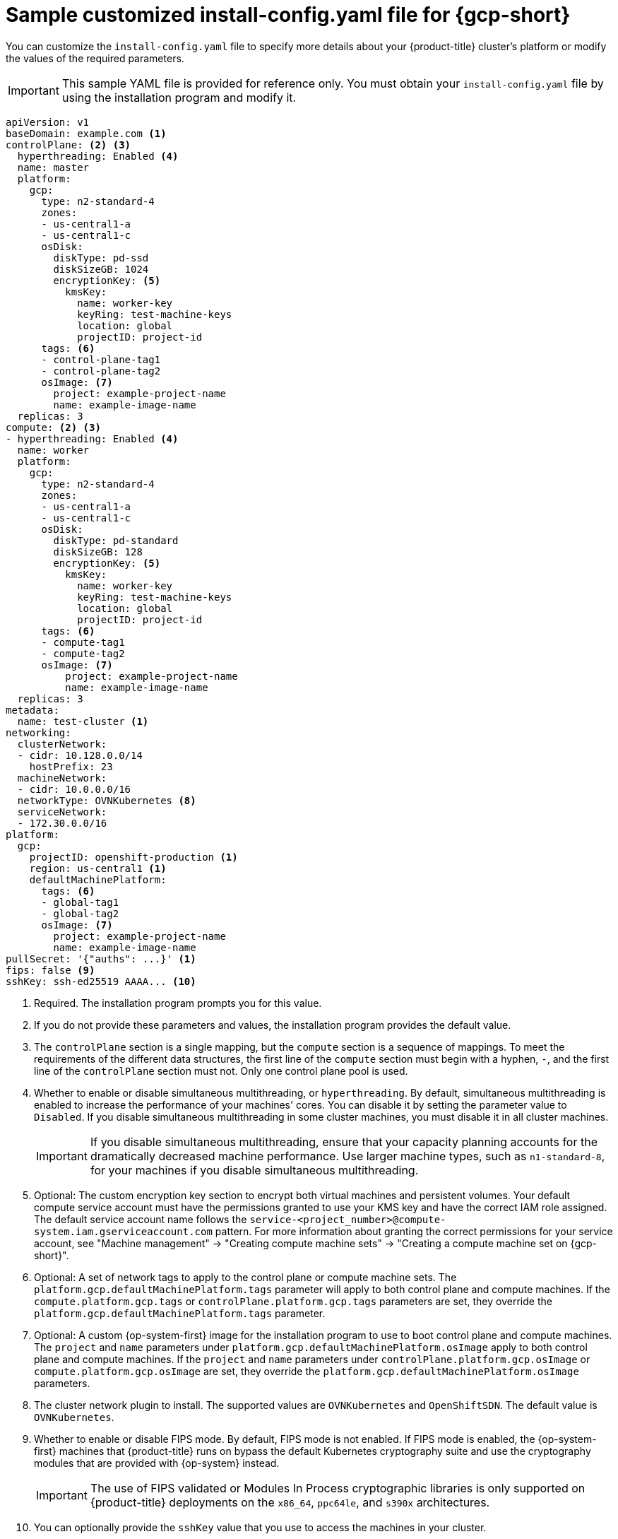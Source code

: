 // Module included in the following assemblies:
//
// * installing/installing_gcp/installing-gcp-customizations.adoc
// * installing/installing_gcp/installing-gcp-network-customizations.adoc
// * installing/installing_gcp/installing-gcp-vpc.adoc
// * installing/installing_gcp/installing-gcp-private.adoc
// * installing/installing_gcp/installing-restricted-networks-gcp-installer-provisioned.adoc

ifeval::["{context}" == "installing-gcp-network-customizations"]
:with-networking:
endif::[]
ifeval::["{context}" != "installing-gcp-network-customizations"]
:without-networking:
endif::[]
ifeval::["{context}" == "installing-gcp-vpc"]
:vpc:
endif::[]
ifeval::["{context}" == "installing-gcp-private"]
:private:
:vpc:
endif::[]
ifeval::["{context}" == "installing-restricted-networks-gcp-installer-provisioned"]
:restricted:
endif::[]

[id="installation-gcp-config-yaml_{context}"]
= Sample customized install-config.yaml file for {gcp-short}

You can customize the `install-config.yaml` file to specify more details about your {product-title} cluster's platform or modify the values of the required parameters.

[IMPORTANT]
====
This sample YAML file is provided for reference only. You must obtain your `install-config.yaml` file by using the installation program and modify it.
====

[source,yaml]
----
apiVersion: v1
baseDomain: example.com <1>
controlPlane: <2> <3>
  hyperthreading: Enabled <4>
  name: master
  platform:
    gcp:
      type: n2-standard-4
      zones:
      - us-central1-a
      - us-central1-c
      osDisk:
        diskType: pd-ssd
        diskSizeGB: 1024
        encryptionKey: <5>
          kmsKey:
            name: worker-key
            keyRing: test-machine-keys
            location: global
            projectID: project-id
      tags: <6>
      - control-plane-tag1
      - control-plane-tag2
      osImage: <7>
        project: example-project-name
        name: example-image-name
  replicas: 3
compute: <2> <3>
- hyperthreading: Enabled <4>
  name: worker
  platform:
    gcp:
      type: n2-standard-4
      zones:
      - us-central1-a
      - us-central1-c
      osDisk:
        diskType: pd-standard
        diskSizeGB: 128
        encryptionKey: <5>
          kmsKey:
            name: worker-key
            keyRing: test-machine-keys
            location: global
            projectID: project-id
      tags: <6>
      - compute-tag1
      - compute-tag2
      osImage: <7>
          project: example-project-name
          name: example-image-name
  replicas: 3
metadata:
  name: test-cluster <1>
ifdef::without-networking[]
networking:
endif::[]
ifdef::with-networking[]
networking: <2>
endif::[]
  clusterNetwork:
  - cidr: 10.128.0.0/14
    hostPrefix: 23
  machineNetwork:
  - cidr: 10.0.0.0/16
  networkType: OVNKubernetes <8>
  serviceNetwork:
  - 172.30.0.0/16
platform:
  gcp:
    projectID: openshift-production <1>
    region: us-central1 <1>
    defaultMachinePlatform:
      tags: <6>
      - global-tag1
      - global-tag2
      osImage: <7>
        project: example-project-name
        name: example-image-name
ifdef::vpc,restricted[]
    network: existing_vpc <9>
    controlPlaneSubnet: control_plane_subnet <10>
    computeSubnet: compute_subnet <11>
endif::vpc,restricted[]
ifndef::restricted[]
pullSecret: '{"auths": ...}' <1>
endif::restricted[]
ifdef::restricted[]
pullSecret: '{"auths":{"<local_registry>": {"auth": "<credentials>","email": "you@example.com"}}}' <12>
endif::restricted[]
ifndef::vpc,restricted[]
ifndef::openshift-origin[]
fips: false <9>
sshKey: ssh-ed25519 AAAA... <10>
endif::openshift-origin[]
ifdef::openshift-origin[]
sshKey: ssh-ed25519 AAAA... <9>
endif::openshift-origin[]
endif::vpc,restricted[]
ifdef::vpc[]
ifndef::openshift-origin[]
fips: false <12>
sshKey: ssh-ed25519 AAAA... <13>
endif::openshift-origin[]
ifdef::openshift-origin[]
sshKey: ssh-ed25519 AAAA... <12>
endif::openshift-origin[]
endif::vpc[]
ifdef::restricted[]
ifndef::openshift-origin[]
fips: false <13>
sshKey: ssh-ed25519 AAAA... <14>
endif::openshift-origin[]
ifdef::openshift-origin[]
sshKey: ssh-ed25519 AAAA... <13>
endif::openshift-origin[]
endif::restricted[]
ifdef::private[]
ifndef::openshift-origin[]
publish: Internal <14>
endif::openshift-origin[]
ifdef::openshift-origin[]
publish: Internal <13>
endif::openshift-origin[]
endif::private[]
ifdef::restricted[]
ifndef::openshift-origin[]
additionalTrustBundle: | <15>
    -----BEGIN CERTIFICATE-----
    <MY_TRUSTED_CA_CERT>
    -----END CERTIFICATE-----
imageContentSources: <16>
- mirrors:
  - <local_registry>/<local_repository_name>/release
  source: quay.io/openshift-release-dev/ocp-release
- mirrors:
  - <local_registry>/<local_repository_name>/release
  source: quay.io/openshift-release-dev/ocp-v4.0-art-dev
endif::openshift-origin[]
ifdef::openshift-origin[]
additionalTrustBundle: | <14>
  -----BEGIN CERTIFICATE-----
  <MY_TRUSTED_CA_CERT>
  -----END CERTIFICATE-----
imageContentSources: <15>
- mirrors:
  - <local_registry>/<local_repository_name>/release
  source: quay.io/openshift-release-dev/ocp-release
- mirrors:
  - <local_registry>/<local_repository_name>/release
  source: quay.io/openshift-release-dev/ocp-v4.0-art-dev
endif::openshift-origin[]
endif::restricted[]
----
<1> Required. The installation program prompts you for this value.
<2> If you do not provide these parameters and values, the installation program provides the default value.
<3> The `controlPlane` section is a single mapping, but the `compute` section is a sequence of mappings. To meet the requirements of the different data structures, the first line of the `compute` section must begin with a hyphen, `-`, and the first line of the `controlPlane` section must not. Only one control plane pool is used.
<4> Whether to enable or disable simultaneous multithreading, or `hyperthreading`. By default, simultaneous multithreading is enabled to increase the performance of your machines' cores. You can disable it by setting the parameter value to `Disabled`. If you disable simultaneous multithreading in some cluster machines, you must disable it in all cluster machines.
+
[IMPORTANT]
====
If you disable simultaneous multithreading, ensure that your capacity planning accounts for the dramatically decreased machine performance. Use larger machine types, such as `n1-standard-8`, for your machines if you disable simultaneous multithreading.
====
<5> Optional: The custom encryption key section to encrypt both virtual machines and persistent volumes. Your default compute service account must have the permissions granted to use your KMS key and have the correct IAM role assigned. The default service account name follows the `service-<project_number>@compute-system.iam.gserviceaccount.com` pattern. For more information about granting the correct permissions for your service account, see "Machine management" -> "Creating compute machine sets" -> "Creating a compute machine set on {gcp-short}".
<6> Optional: A set of network tags to apply to the control plane or compute machine sets. The `platform.gcp.defaultMachinePlatform.tags` parameter will apply to both control plane and compute machines. If the `compute.platform.gcp.tags` or `controlPlane.platform.gcp.tags` parameters are set, they override the `platform.gcp.defaultMachinePlatform.tags` parameter.
<7> Optional: A custom {op-system-first} image for the installation program to use to boot control plane and compute machines. The `project` and `name` parameters under `platform.gcp.defaultMachinePlatform.osImage` apply to both control plane and compute machines. If the `project` and `name` parameters under `controlPlane.platform.gcp.osImage` or `compute.platform.gcp.osImage` are set, they override the `platform.gcp.defaultMachinePlatform.osImage` parameters.
<8> The cluster network plugin to install. The supported values are `OVNKubernetes` and `OpenShiftSDN`. The default value is `OVNKubernetes`.
ifdef::vpc,restricted[]
<9> Specify the name of an existing VPC.
<10> Specify the name of the existing subnet to deploy the control plane machines to. The subnet must belong to the VPC that you specified.
<11> Specify the name of the existing subnet to deploy the compute machines to. The subnet must belong to the VPC that you specified.
endif::vpc,restricted[]
ifdef::restricted[]
<12> For `<local_registry>`, specify the registry domain name, and optionally the port, that your mirror registry uses to serve content. For example, `registry.example.com` or `registry.example.com:5000`. For `<credentials>`, specify the base64-encoded user name and password for your mirror registry.
endif::restricted[]
ifdef::vpc[]
ifndef::openshift-origin[]
<12> Whether to enable or disable FIPS mode. By default, FIPS mode is not enabled. If FIPS mode is enabled, the {op-system-first} machines that {product-title} runs on bypass the default Kubernetes cryptography suite and use the cryptography modules that are provided with {op-system} instead.
+
[IMPORTANT]
====
To enable FIPS mode for your cluster, you must run the installation program from a {op-system-base-full} computer configured to operate in FIPS mode. For more information about configuring FIPS mode on RHEL, see link:https://access.redhat.com/documentation/en-us/red_hat_enterprise_linux/9/html/security_hardening/assembly_installing-the-system-in-fips-mode_security-hardening[Installing the system in FIPS mode]. The use of FIPS validated or Modules In Process cryptographic libraries is only supported on {product-title} deployments on the `x86_64`, `ppc64le`, and `s390x` architectures.
====
<13> You can optionally provide the `sshKey` value that you use to access the machines in your cluster.
endif::openshift-origin[]
ifdef::openshift-origin[]
<12> You can optionally provide the `sshKey` value that you use to access the machines in your cluster.
endif::openshift-origin[]
endif::vpc[]
ifdef::restricted[]
ifndef::openshift-origin[]
<13> Whether to enable or disable FIPS mode. By default, FIPS mode is not enabled. If FIPS mode is enabled, the {op-system-first} machines that {product-title} runs on bypass the default Kubernetes cryptography suite and use the cryptography modules that are provided with {op-system} instead.
+
[IMPORTANT]
====
To enable FIPS mode for your cluster, you must run the installation program from a {op-system-base-full} computer configured to operate in FIPS mode. For more information about configuring FIPS mode on RHEL, see link:https://access.redhat.com/documentation/en-us/red_hat_enterprise_linux/9/html/security_hardening/assembly_installing-the-system-in-fips-mode_security-hardening[Installing the system in FIPS mode]. The use of FIPS validated or Modules In Process cryptographic libraries is only supported on {product-title} deployments on the `x86_64`, `ppc64le`, and `s390x` architectures.
====
<14> You can optionally provide the `sshKey` value that you use to access the machines in your cluster.
endif::openshift-origin[]
ifdef::openshift-origin[]
<13> You can optionally provide the `sshKey` value that you use to access the machines in your cluster.
endif::openshift-origin[]
endif::restricted[]
ifndef::vpc,restricted[]
ifndef::openshift-origin[]
<9> Whether to enable or disable FIPS mode. By default, FIPS mode is not enabled. If FIPS mode is enabled, the {op-system-first} machines that {product-title} runs on bypass the default Kubernetes cryptography suite and use the cryptography modules that are provided with {op-system} instead.
+
[IMPORTANT]
====
The use of FIPS validated or Modules In Process cryptographic libraries is only supported on {product-title} deployments on the `x86_64`, `ppc64le`, and `s390x` architectures.
====
<10> You can optionally provide the `sshKey` value that you use to access the machines in your cluster.
endif::openshift-origin[]
ifdef::openshift-origin[]
<9> You can optionally provide the `sshKey` value that you use to access the machines in your cluster.
endif::openshift-origin[]
endif::vpc,restricted[]
+
[NOTE]
====
For production {product-title} clusters on which you want to perform installation debugging or disaster recovery, specify an SSH key that your `ssh-agent` process uses.
====
ifdef::private[]
ifndef::openshift-origin[]
<14> How to publish the user-facing endpoints of your cluster. Set `publish` to `Internal` to deploy a private cluster, which cannot be accessed from the internet. The default value is `External`.
endif::openshift-origin[]
ifdef::openshift-origin[]
<13> How to publish the user-facing endpoints of your cluster. Set `publish` to `Internal` to deploy a private cluster, which cannot be accessed from the internet. The default value is `External`.
endif::openshift-origin[]
endif::private[]
ifdef::restricted[]
ifndef::openshift-origin[]
<15> Provide the contents of the certificate file that you used for your mirror registry.
<16> Provide the `imageContentSources` section from the output of the command to mirror the repository.
endif::openshift-origin[]
ifdef::openshift-origin[]
<14> Provide the contents of the certificate file that you used for your mirror registry.
<15> Provide the `imageContentSources` section from the output of the command to mirror the repository.
endif::openshift-origin[]
endif::restricted[]

ifeval::["{context}" == "installing-gcp-network-customizations"]
:!with-networking:
endif::[]
ifeval::["{context}" != "installing-gcp-network-customizations"]
:!without-networking:
endif::[]
ifeval::["{context}" == "installing-gcp-vpc"]
:!vpc:
endif::[]
ifeval::["{context}" == "installing-gcp-private"]
:!private:
:!vpc:
endif::[]
ifeval::["{context}" == "installing-restricted-networks-gcp-installer-provisioned"]
:!restricted:
endif::[]
